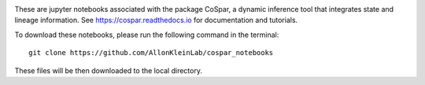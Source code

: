 |PyPI| |Docs|

.. image:: https://user-images.githubusercontent.com/4595786/104988296-b987ce00-59e5-11eb-8dbe-a463b355a9fd.png
   :width: 300px
   :align: left

These are jupyter notebooks associated with the package CoSpar, a dynamic inference tool that integrates state and lineage information. See `<https://cospar.readthedocs.io>`_ for documentation and tutorials.

To download these notebooks, please run the following command in the terminal::
	
	git clone https://github.com/AllonKleinLab/cospar_notebooks

These files will be then downloaded to the local directory. 



.. |PyPI| image:: https://img.shields.io/pypi/v/cospar.svg
   :target: https://pypi.org/project/cospar

.. |Docs| image:: https://readthedocs.org/projects/cospar/badge/?version=latest
   :target: https://cospar.readthedocs.io
